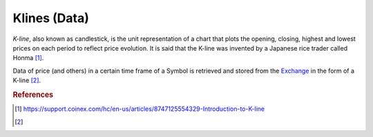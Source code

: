 .. _kllnes:

=============
Klines (Data)
=============

*K-line*, also known as candlestick, is the unit representation of a chart that plots the opening, closing, highest and lowest prices on each period to reflect price evolution. It is said that the K-line was invented by a Japanese rice trader called Honma [1]_.

Data of price (and others) in a certain time frame of a Symbol is retrieved and stored from the `Exchange`_ in the form of a K-line [2]_.

.. _Exchange: https://www.binance.com/

.. rubric:: References
.. [1] https://support.coinex.com/hc/en-us/articles/8747125554329-Introduction-to-K-line
.. [2] .. autoclass:: base.models.Kline
